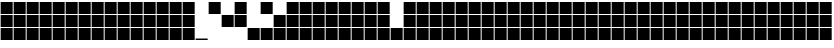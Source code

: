 SplineFontDB: 3.2
FontName: Vertical3ColorBits
FullName: Vertical3ColorBits
FamilyName: Vertical3ColorBits
Weight: Regular
Copyright: Copyright (c) 2025, https://github.com/EloiStree
UComments: "2025-7-31: Created with FontForge (http://fontforge.org)"
Version: 001.000
ItalicAngle: 0
UnderlinePosition: -102.4
UnderlineWidth: 51.2
Ascent: 819
Descent: 205
InvalidEm: 0
LayerCount: 2
Layer: 0 0 "Back" 1
Layer: 1 0 "Fore" 0
XUID: [1021 438 763870636 28930]
StyleMap: 0x0000
FSType: 0
OS2Version: 0
OS2_WeightWidthSlopeOnly: 0
OS2_UseTypoMetrics: 1
CreationTime: 1753976433
ModificationTime: 1753984359
OS2TypoAscent: 0
OS2TypoAOffset: 1
OS2TypoDescent: 0
OS2TypoDOffset: 1
OS2TypoLinegap: 92
OS2WinAscent: 0
OS2WinAOffset: 1
OS2WinDescent: 0
OS2WinDOffset: 1
HheadAscent: 0
HheadAOffset: 1
HheadDescent: 0
HheadDOffset: 1
OS2Vendor: 'PfEd'
MarkAttachClasses: 1
DEI: 91125
Encoding: ISO8859-1
UnicodeInterp: none
NameList: AGL For New Fonts
DisplaySize: -48
AntiAlias: 1
FitToEm: 0
WinInfo: 0 27 14
BeginPrivate: 0
EndPrivate
BeginChars: 256 128

StartChar: zero
Encoding: 48 48 0
Width: 342
Flags: HW
LayerCount: 2
Fore
SplineSet
325 -187 m 1
 17 -187 l 1
 15 -149 l 1
 323 -149 l 1
 325 -174 l 0
 325 -187 l 1
EndSplineSet
EndChar

StartChar: one
Encoding: 49 49 1
Width: 342
Flags: HW
LayerCount: 2
Fore
SplineSet
325 495 m 5
 17 495 l 5
 17 716 l 4
 17 802 l 5
 325 802 l 5
 325 495 l 5
EndSplineSet
Validated: 1
EndChar

StartChar: two
Encoding: 50 50 2
Width: 342
Flags: HW
LayerCount: 2
Fore
SplineSet
325 154 m 1
 17 154 l 1
 17 461 l 1
 325 461 l 1
 325 154 l 1
EndSplineSet
Validated: 1
EndChar

StartChar: three
Encoding: 51 51 3
Width: 342
Flags: HW
LayerCount: 2
Fore
SplineSet
325 495 m 1
 17 495 l 1
 17 716 l 0
 17 802 l 1
 325 802 l 1
 325 495 l 1
325 154 m 1
 17 154 l 1
 17 461 l 1
 325 461 l 1
 325 154 l 1
EndSplineSet
Validated: 1
EndChar

StartChar: four
Encoding: 52 52 4
Width: 342
Flags: HW
LayerCount: 2
Fore
SplineSet
325 -187 m 5
 17 -187 l 5
 17 120 l 5
 325 120 l 5
 325 3 l 4
 325 -187 l 5
EndSplineSet
Validated: 1
EndChar

StartChar: five
Encoding: 53 53 5
Width: 342
Flags: HW
LayerCount: 2
Fore
SplineSet
325 -187 m 5
 17 -187 l 5
 17 120 l 5
 325 120 l 5
 325 3 l 4
 325 -187 l 5
325 495 m 1
 17 495 l 1
 17 716 l 0
 17 802 l 1
 325 802 l 1
 325 495 l 1
EndSplineSet
Validated: 1
EndChar

StartChar: six
Encoding: 54 54 6
Width: 342
Flags: HW
LayerCount: 2
Fore
SplineSet
325 -187 m 5
 17 -187 l 5
 17 120 l 5
 325 120 l 5
 325 3 l 4
 325 -187 l 5
325 154 m 1
 17 154 l 1
 17 461 l 1
 325 461 l 1
 325 154 l 1
EndSplineSet
Validated: 1
EndChar

StartChar: seven
Encoding: 55 55 7
Width: 342
Flags: HW
LayerCount: 2
Fore
SplineSet
325 -187 m 5
 17 -187 l 5
 17 120 l 5
 325 120 l 5
 325 3 l 4
 325 -187 l 5
325 495 m 1
 17 495 l 1
 17 716 l 0
 17 802 l 1
 325 802 l 1
 325 495 l 1
325 154 m 1
 17 154 l 1
 17 461 l 1
 325 461 l 1
 325 154 l 1
EndSplineSet
Validated: 1
EndChar

StartChar: eight
Encoding: 56 56 8
Width: 342
Flags: HW
LayerCount: 2
Fore
SplineSet
325 495 m 1
 17 495 l 1
 17 716 l 4
 17 802 l 1
 325 802 l 1
 325 495 l 1
325 154 m 1
 17 154 l 1
 17 461 l 1
 325 461 l 1
 325 154 l 1
325 -187 m 1
 17 -187 l 1
 17 120 l 1
 325 120 l 1
 325 3 l 0
 325 -187 l 1
EndSplineSet
Validated: 1
EndChar

StartChar: nine
Encoding: 57 57 9
Width: 342
Flags: HW
LayerCount: 2
Fore
SplineSet
325 495 m 1
 17 495 l 1
 17 716 l 4
 17 802 l 1
 325 802 l 1
 325 495 l 1
325 154 m 1
 17 154 l 1
 17 461 l 1
 325 461 l 1
 325 154 l 1
325 -187 m 1
 17 -187 l 1
 17 120 l 1
 325 120 l 1
 325 3 l 0
 325 -187 l 1
EndSplineSet
Validated: 1
EndChar

StartChar: A
Encoding: 65 65 10
Width: 342
Flags: HW
LayerCount: 2
Fore
SplineSet
325 495 m 1
 17 495 l 1
 17 716 l 4
 17 802 l 1
 325 802 l 1
 325 495 l 1
325 154 m 1
 17 154 l 1
 17 461 l 1
 325 461 l 1
 325 154 l 1
325 -187 m 1
 17 -187 l 1
 17 120 l 1
 325 120 l 1
 325 3 l 0
 325 -187 l 1
EndSplineSet
Validated: 1
EndChar

StartChar: B
Encoding: 66 66 11
Width: 342
Flags: HW
LayerCount: 2
Fore
SplineSet
325 495 m 1
 17 495 l 1
 17 716 l 4
 17 802 l 1
 325 802 l 1
 325 495 l 1
325 154 m 1
 17 154 l 1
 17 461 l 1
 325 461 l 1
 325 154 l 1
325 -187 m 1
 17 -187 l 1
 17 120 l 1
 325 120 l 1
 325 3 l 0
 325 -187 l 1
EndSplineSet
Validated: 1
EndChar

StartChar: C
Encoding: 67 67 12
Width: 342
Flags: HW
LayerCount: 2
Fore
SplineSet
325 495 m 1
 17 495 l 1
 17 716 l 4
 17 802 l 1
 325 802 l 1
 325 495 l 1
325 154 m 1
 17 154 l 1
 17 461 l 1
 325 461 l 1
 325 154 l 1
325 -187 m 1
 17 -187 l 1
 17 120 l 1
 325 120 l 1
 325 3 l 0
 325 -187 l 1
EndSplineSet
Validated: 1
EndChar

StartChar: D
Encoding: 68 68 13
Width: 342
Flags: HW
LayerCount: 2
Fore
SplineSet
325 495 m 1
 17 495 l 1
 17 716 l 4
 17 802 l 1
 325 802 l 1
 325 495 l 1
325 154 m 1
 17 154 l 1
 17 461 l 1
 325 461 l 1
 325 154 l 1
325 -187 m 1
 17 -187 l 1
 17 120 l 1
 325 120 l 1
 325 3 l 0
 325 -187 l 1
EndSplineSet
Validated: 1
EndChar

StartChar: E
Encoding: 69 69 14
Width: 342
Flags: HW
LayerCount: 2
Fore
SplineSet
325 495 m 1
 17 495 l 1
 17 716 l 4
 17 802 l 1
 325 802 l 1
 325 495 l 1
325 154 m 1
 17 154 l 1
 17 461 l 1
 325 461 l 1
 325 154 l 1
325 -187 m 1
 17 -187 l 1
 17 120 l 1
 325 120 l 1
 325 3 l 0
 325 -187 l 1
EndSplineSet
Validated: 1
EndChar

StartChar: F
Encoding: 70 70 15
Width: 342
Flags: HW
LayerCount: 2
Fore
SplineSet
325 495 m 1
 17 495 l 1
 17 716 l 4
 17 802 l 1
 325 802 l 1
 325 495 l 1
325 154 m 1
 17 154 l 1
 17 461 l 1
 325 461 l 1
 325 154 l 1
325 -187 m 1
 17 -187 l 1
 17 120 l 1
 325 120 l 1
 325 3 l 0
 325 -187 l 1
EndSplineSet
Validated: 1
EndChar

StartChar: G
Encoding: 71 71 16
Width: 342
Flags: HW
LayerCount: 2
Fore
SplineSet
325 495 m 1
 17 495 l 1
 17 716 l 4
 17 802 l 1
 325 802 l 1
 325 495 l 1
325 154 m 1
 17 154 l 1
 17 461 l 1
 325 461 l 1
 325 154 l 1
325 -187 m 1
 17 -187 l 1
 17 120 l 1
 325 120 l 1
 325 3 l 0
 325 -187 l 1
EndSplineSet
Validated: 1
EndChar

StartChar: H
Encoding: 72 72 17
Width: 342
Flags: HW
LayerCount: 2
Fore
SplineSet
325 495 m 1
 17 495 l 1
 17 716 l 4
 17 802 l 1
 325 802 l 1
 325 495 l 1
325 154 m 1
 17 154 l 1
 17 461 l 1
 325 461 l 1
 325 154 l 1
325 -187 m 1
 17 -187 l 1
 17 120 l 1
 325 120 l 1
 325 3 l 0
 325 -187 l 1
EndSplineSet
Validated: 1
EndChar

StartChar: question
Encoding: 63 63 18
Width: 342
Flags: HW
LayerCount: 2
Fore
SplineSet
325 -187 m 1
 17 -187 l 1
 17 120 l 1
 325 120 l 1
 325 3 l 0
 325 -187 l 1
EndSplineSet
Validated: 1
EndChar

StartChar: I
Encoding: 73 73 19
Width: 342
Flags: HW
LayerCount: 2
Fore
SplineSet
325 495 m 1
 17 495 l 1
 17 716 l 4
 17 802 l 1
 325 802 l 1
 325 495 l 1
325 154 m 1
 17 154 l 1
 17 461 l 1
 325 461 l 1
 325 154 l 1
325 -187 m 1
 17 -187 l 1
 17 120 l 1
 325 120 l 1
 325 3 l 0
 325 -187 l 1
EndSplineSet
Validated: 1
EndChar

StartChar: J
Encoding: 74 74 20
Width: 342
Flags: HW
LayerCount: 2
Fore
SplineSet
325 495 m 1
 17 495 l 1
 17 716 l 4
 17 802 l 1
 325 802 l 1
 325 495 l 1
325 154 m 1
 17 154 l 1
 17 461 l 1
 325 461 l 1
 325 154 l 1
325 -187 m 1
 17 -187 l 1
 17 120 l 1
 325 120 l 1
 325 3 l 0
 325 -187 l 1
EndSplineSet
Validated: 1
EndChar

StartChar: K
Encoding: 75 75 21
Width: 342
Flags: HW
LayerCount: 2
Fore
SplineSet
325 495 m 1
 17 495 l 1
 17 716 l 4
 17 802 l 1
 325 802 l 1
 325 495 l 1
325 154 m 1
 17 154 l 1
 17 461 l 1
 325 461 l 1
 325 154 l 1
325 -187 m 1
 17 -187 l 1
 17 120 l 1
 325 120 l 1
 325 3 l 0
 325 -187 l 1
EndSplineSet
Validated: 1
EndChar

StartChar: L
Encoding: 76 76 22
Width: 342
Flags: HW
LayerCount: 2
Fore
SplineSet
325 495 m 1
 17 495 l 1
 17 716 l 4
 17 802 l 1
 325 802 l 1
 325 495 l 1
325 154 m 1
 17 154 l 1
 17 461 l 1
 325 461 l 1
 325 154 l 1
325 -187 m 1
 17 -187 l 1
 17 120 l 1
 325 120 l 1
 325 3 l 0
 325 -187 l 1
EndSplineSet
Validated: 1
EndChar

StartChar: M
Encoding: 77 77 23
Width: 342
Flags: HW
LayerCount: 2
Fore
SplineSet
325 495 m 1
 17 495 l 1
 17 716 l 4
 17 802 l 1
 325 802 l 1
 325 495 l 1
325 154 m 1
 17 154 l 1
 17 461 l 1
 325 461 l 1
 325 154 l 1
325 -187 m 1
 17 -187 l 1
 17 120 l 1
 325 120 l 1
 325 3 l 0
 325 -187 l 1
EndSplineSet
Validated: 1
EndChar

StartChar: N
Encoding: 78 78 24
Width: 342
Flags: HW
LayerCount: 2
Fore
SplineSet
325 495 m 5
 17 495 l 5
 17 716 l 4
 17 802 l 5
 325 802 l 5
 325 495 l 5
325 154 m 5
 17 154 l 5
 17 461 l 5
 325 461 l 5
 325 154 l 5
325 -187 m 5
 17 -187 l 5
 17 120 l 5
 325 120 l 5
 325 3 l 4
 325 -187 l 5
EndSplineSet
Validated: 1
EndChar

StartChar: O
Encoding: 79 79 25
Width: 342
Flags: HW
LayerCount: 2
Fore
SplineSet
325 495 m 1
 17 495 l 1
 17 716 l 4
 17 802 l 1
 325 802 l 1
 325 495 l 1
325 154 m 1
 17 154 l 1
 17 461 l 1
 325 461 l 1
 325 154 l 1
325 -187 m 1
 17 -187 l 1
 17 120 l 1
 325 120 l 1
 325 3 l 0
 325 -187 l 1
EndSplineSet
Validated: 1
EndChar

StartChar: P
Encoding: 80 80 26
Width: 342
Flags: HW
LayerCount: 2
Fore
SplineSet
325 495 m 1
 17 495 l 1
 17 716 l 4
 17 802 l 1
 325 802 l 1
 325 495 l 1
325 154 m 1
 17 154 l 1
 17 461 l 1
 325 461 l 1
 325 154 l 1
325 -187 m 1
 17 -187 l 1
 17 120 l 1
 325 120 l 1
 325 3 l 0
 325 -187 l 1
EndSplineSet
Validated: 1
EndChar

StartChar: Q
Encoding: 81 81 27
Width: 342
Flags: HW
LayerCount: 2
Fore
SplineSet
325 495 m 1
 17 495 l 1
 17 716 l 4
 17 802 l 1
 325 802 l 1
 325 495 l 1
325 154 m 1
 17 154 l 1
 17 461 l 1
 325 461 l 1
 325 154 l 1
325 -187 m 1
 17 -187 l 1
 17 120 l 1
 325 120 l 1
 325 3 l 0
 325 -187 l 1
EndSplineSet
Validated: 1
EndChar

StartChar: R
Encoding: 82 82 28
Width: 342
Flags: HW
LayerCount: 2
Fore
SplineSet
325 495 m 1
 17 495 l 1
 17 716 l 4
 17 802 l 1
 325 802 l 1
 325 495 l 1
325 154 m 1
 17 154 l 1
 17 461 l 1
 325 461 l 1
 325 154 l 1
325 -187 m 1
 17 -187 l 1
 17 120 l 1
 325 120 l 1
 325 3 l 0
 325 -187 l 1
EndSplineSet
Validated: 1
EndChar

StartChar: S
Encoding: 83 83 29
Width: 342
Flags: HW
LayerCount: 2
Fore
SplineSet
325 495 m 1
 17 495 l 1
 17 716 l 4
 17 802 l 1
 325 802 l 1
 325 495 l 1
325 154 m 1
 17 154 l 1
 17 461 l 1
 325 461 l 1
 325 154 l 1
325 -187 m 1
 17 -187 l 1
 17 120 l 1
 325 120 l 1
 325 3 l 0
 325 -187 l 1
EndSplineSet
Validated: 1
EndChar

StartChar: T
Encoding: 84 84 30
Width: 342
Flags: HW
LayerCount: 2
Fore
SplineSet
325 495 m 1
 17 495 l 1
 17 716 l 4
 17 802 l 1
 325 802 l 1
 325 495 l 1
325 154 m 1
 17 154 l 1
 17 461 l 1
 325 461 l 1
 325 154 l 1
325 -187 m 1
 17 -187 l 1
 17 120 l 1
 325 120 l 1
 325 3 l 0
 325 -187 l 1
EndSplineSet
Validated: 1
EndChar

StartChar: U
Encoding: 85 85 31
Width: 342
Flags: HW
LayerCount: 2
Fore
SplineSet
325 495 m 1
 17 495 l 1
 17 716 l 4
 17 802 l 1
 325 802 l 1
 325 495 l 1
325 154 m 1
 17 154 l 1
 17 461 l 1
 325 461 l 1
 325 154 l 1
325 -187 m 1
 17 -187 l 1
 17 120 l 1
 325 120 l 1
 325 3 l 0
 325 -187 l 1
EndSplineSet
Validated: 1
EndChar

StartChar: V
Encoding: 86 86 32
Width: 342
Flags: HW
LayerCount: 2
Fore
SplineSet
325 495 m 1
 17 495 l 1
 17 716 l 4
 17 802 l 1
 325 802 l 1
 325 495 l 1
325 154 m 1
 17 154 l 1
 17 461 l 1
 325 461 l 1
 325 154 l 1
325 -187 m 1
 17 -187 l 1
 17 120 l 1
 325 120 l 1
 325 3 l 0
 325 -187 l 1
EndSplineSet
Validated: 1
EndChar

StartChar: W
Encoding: 87 87 33
Width: 342
Flags: HW
LayerCount: 2
Fore
SplineSet
325 495 m 1
 17 495 l 1
 17 716 l 4
 17 802 l 1
 325 802 l 1
 325 495 l 1
325 154 m 1
 17 154 l 1
 17 461 l 1
 325 461 l 1
 325 154 l 1
325 -187 m 1
 17 -187 l 1
 17 120 l 1
 325 120 l 1
 325 3 l 0
 325 -187 l 1
EndSplineSet
Validated: 1
EndChar

StartChar: X
Encoding: 88 88 34
Width: 342
Flags: HW
LayerCount: 2
Fore
SplineSet
325 495 m 1
 17 495 l 1
 17 716 l 4
 17 802 l 1
 325 802 l 1
 325 495 l 1
325 154 m 1
 17 154 l 1
 17 461 l 1
 325 461 l 1
 325 154 l 1
325 -187 m 1
 17 -187 l 1
 17 120 l 1
 325 120 l 1
 325 3 l 0
 325 -187 l 1
EndSplineSet
Validated: 1
EndChar

StartChar: Y
Encoding: 89 89 35
Width: 342
Flags: HW
LayerCount: 2
Fore
SplineSet
325 495 m 1
 17 495 l 1
 17 716 l 4
 17 802 l 1
 325 802 l 1
 325 495 l 1
325 154 m 1
 17 154 l 1
 17 461 l 1
 325 461 l 1
 325 154 l 1
325 -187 m 1
 17 -187 l 1
 17 120 l 1
 325 120 l 1
 325 3 l 0
 325 -187 l 1
EndSplineSet
Validated: 1
EndChar

StartChar: Z
Encoding: 90 90 36
Width: 342
Flags: HW
LayerCount: 2
Fore
SplineSet
325 495 m 1
 17 495 l 1
 17 716 l 4
 17 802 l 1
 325 802 l 1
 325 495 l 1
325 154 m 1
 17 154 l 1
 17 461 l 1
 325 461 l 1
 325 154 l 1
325 -187 m 1
 17 -187 l 1
 17 120 l 1
 325 120 l 1
 325 3 l 0
 325 -187 l 1
EndSplineSet
Validated: 1
EndChar

StartChar: a
Encoding: 97 97 37
Width: 342
Flags: HW
LayerCount: 2
Fore
SplineSet
325 495 m 1
 17 495 l 1
 17 716 l 4
 17 802 l 1
 325 802 l 1
 325 495 l 1
325 154 m 1
 17 154 l 1
 17 461 l 1
 325 461 l 1
 325 154 l 1
325 -187 m 1
 17 -187 l 1
 17 120 l 1
 325 120 l 1
 325 3 l 0
 325 -187 l 1
EndSplineSet
Validated: 1
EndChar

StartChar: b
Encoding: 98 98 38
Width: 342
Flags: HW
LayerCount: 2
Fore
SplineSet
325 495 m 1
 17 495 l 1
 17 716 l 4
 17 802 l 1
 325 802 l 1
 325 495 l 1
325 154 m 1
 17 154 l 1
 17 461 l 1
 325 461 l 1
 325 154 l 1
325 -187 m 1
 17 -187 l 1
 17 120 l 1
 325 120 l 1
 325 3 l 0
 325 -187 l 1
EndSplineSet
Validated: 1
EndChar

StartChar: c
Encoding: 99 99 39
Width: 342
Flags: HW
LayerCount: 2
Fore
SplineSet
325 495 m 1
 17 495 l 1
 17 716 l 4
 17 802 l 1
 325 802 l 1
 325 495 l 1
325 154 m 1
 17 154 l 1
 17 461 l 1
 325 461 l 1
 325 154 l 1
325 -187 m 1
 17 -187 l 1
 17 120 l 1
 325 120 l 1
 325 3 l 0
 325 -187 l 1
EndSplineSet
Validated: 1
EndChar

StartChar: d
Encoding: 100 100 40
Width: 342
Flags: HW
LayerCount: 2
Fore
SplineSet
325 495 m 1
 17 495 l 1
 17 716 l 4
 17 802 l 1
 325 802 l 1
 325 495 l 1
325 154 m 1
 17 154 l 1
 17 461 l 1
 325 461 l 1
 325 154 l 1
325 -187 m 1
 17 -187 l 1
 17 120 l 1
 325 120 l 1
 325 3 l 0
 325 -187 l 1
EndSplineSet
Validated: 1
EndChar

StartChar: e
Encoding: 101 101 41
Width: 342
Flags: HW
LayerCount: 2
Fore
SplineSet
325 495 m 1
 17 495 l 1
 17 716 l 4
 17 802 l 1
 325 802 l 1
 325 495 l 1
325 154 m 1
 17 154 l 1
 17 461 l 1
 325 461 l 1
 325 154 l 1
325 -187 m 1
 17 -187 l 1
 17 120 l 1
 325 120 l 1
 325 3 l 0
 325 -187 l 1
EndSplineSet
Validated: 1
EndChar

StartChar: f
Encoding: 102 102 42
Width: 342
Flags: HW
LayerCount: 2
Fore
SplineSet
325 495 m 1
 17 495 l 1
 17 716 l 4
 17 802 l 1
 325 802 l 1
 325 495 l 1
325 154 m 1
 17 154 l 1
 17 461 l 1
 325 461 l 1
 325 154 l 1
325 -187 m 1
 17 -187 l 1
 17 120 l 1
 325 120 l 1
 325 3 l 0
 325 -187 l 1
EndSplineSet
Validated: 1
EndChar

StartChar: g
Encoding: 103 103 43
Width: 342
Flags: HW
LayerCount: 2
Fore
SplineSet
325 495 m 1
 17 495 l 1
 17 716 l 4
 17 802 l 1
 325 802 l 1
 325 495 l 1
325 154 m 1
 17 154 l 1
 17 461 l 1
 325 461 l 1
 325 154 l 1
325 -187 m 1
 17 -187 l 1
 17 120 l 1
 325 120 l 1
 325 3 l 0
 325 -187 l 1
EndSplineSet
Validated: 1
EndChar

StartChar: h
Encoding: 104 104 44
Width: 342
Flags: HW
LayerCount: 2
Fore
SplineSet
325 495 m 1
 17 495 l 1
 17 716 l 4
 17 802 l 1
 325 802 l 1
 325 495 l 1
325 154 m 1
 17 154 l 1
 17 461 l 1
 325 461 l 1
 325 154 l 1
325 -187 m 1
 17 -187 l 1
 17 120 l 1
 325 120 l 1
 325 3 l 0
 325 -187 l 1
EndSplineSet
Validated: 1
EndChar

StartChar: i
Encoding: 105 105 45
Width: 342
Flags: HW
LayerCount: 2
Fore
SplineSet
325 495 m 1
 17 495 l 1
 17 716 l 4
 17 802 l 1
 325 802 l 1
 325 495 l 1
325 154 m 1
 17 154 l 1
 17 461 l 1
 325 461 l 1
 325 154 l 1
325 -187 m 1
 17 -187 l 1
 17 120 l 1
 325 120 l 1
 325 3 l 0
 325 -187 l 1
EndSplineSet
Validated: 1
EndChar

StartChar: j
Encoding: 106 106 46
Width: 342
Flags: HW
LayerCount: 2
Fore
SplineSet
325 495 m 1
 17 495 l 1
 17 716 l 4
 17 802 l 1
 325 802 l 1
 325 495 l 1
325 154 m 1
 17 154 l 1
 17 461 l 1
 325 461 l 1
 325 154 l 1
325 -187 m 1
 17 -187 l 1
 17 120 l 1
 325 120 l 1
 325 3 l 0
 325 -187 l 1
EndSplineSet
Validated: 1
EndChar

StartChar: k
Encoding: 107 107 47
Width: 342
Flags: HW
LayerCount: 2
Fore
SplineSet
325 495 m 1
 17 495 l 1
 17 716 l 4
 17 802 l 1
 325 802 l 1
 325 495 l 1
325 154 m 1
 17 154 l 1
 17 461 l 1
 325 461 l 1
 325 154 l 1
325 -187 m 1
 17 -187 l 1
 17 120 l 1
 325 120 l 1
 325 3 l 0
 325 -187 l 1
EndSplineSet
Validated: 1
EndChar

StartChar: l
Encoding: 108 108 48
Width: 342
Flags: HW
LayerCount: 2
Fore
SplineSet
325 495 m 1
 17 495 l 1
 17 716 l 4
 17 802 l 1
 325 802 l 1
 325 495 l 1
325 154 m 1
 17 154 l 1
 17 461 l 1
 325 461 l 1
 325 154 l 1
325 -187 m 1
 17 -187 l 1
 17 120 l 1
 325 120 l 1
 325 3 l 0
 325 -187 l 1
EndSplineSet
Validated: 1
EndChar

StartChar: m
Encoding: 109 109 49
Width: 342
Flags: HW
LayerCount: 2
Fore
SplineSet
325 495 m 1
 17 495 l 1
 17 716 l 4
 17 802 l 1
 325 802 l 1
 325 495 l 1
325 154 m 1
 17 154 l 1
 17 461 l 1
 325 461 l 1
 325 154 l 1
325 -187 m 1
 17 -187 l 1
 17 120 l 1
 325 120 l 1
 325 3 l 0
 325 -187 l 1
EndSplineSet
Validated: 1
EndChar

StartChar: n
Encoding: 110 110 50
Width: 342
Flags: HW
LayerCount: 2
Fore
SplineSet
325 495 m 1
 17 495 l 1
 17 716 l 4
 17 802 l 1
 325 802 l 1
 325 495 l 1
325 154 m 1
 17 154 l 1
 17 461 l 1
 325 461 l 1
 325 154 l 1
325 -187 m 1
 17 -187 l 1
 17 120 l 1
 325 120 l 1
 325 3 l 0
 325 -187 l 1
EndSplineSet
Validated: 1
EndChar

StartChar: o
Encoding: 111 111 51
Width: 342
Flags: HW
LayerCount: 2
Fore
SplineSet
325 495 m 1
 17 495 l 1
 17 716 l 4
 17 802 l 1
 325 802 l 1
 325 495 l 1
325 154 m 1
 17 154 l 1
 17 461 l 1
 325 461 l 1
 325 154 l 1
325 -187 m 1
 17 -187 l 1
 17 120 l 1
 325 120 l 1
 325 3 l 0
 325 -187 l 1
EndSplineSet
Validated: 1
EndChar

StartChar: p
Encoding: 112 112 52
Width: 342
Flags: HW
LayerCount: 2
Fore
SplineSet
325 495 m 1
 17 495 l 1
 17 716 l 4
 17 802 l 1
 325 802 l 1
 325 495 l 1
325 154 m 1
 17 154 l 1
 17 461 l 1
 325 461 l 1
 325 154 l 1
325 -187 m 1
 17 -187 l 1
 17 120 l 1
 325 120 l 1
 325 3 l 0
 325 -187 l 1
EndSplineSet
Validated: 1
EndChar

StartChar: q
Encoding: 113 113 53
Width: 342
Flags: HW
LayerCount: 2
Fore
SplineSet
325 495 m 1
 17 495 l 1
 17 716 l 4
 17 802 l 1
 325 802 l 1
 325 495 l 1
325 154 m 1
 17 154 l 1
 17 461 l 1
 325 461 l 1
 325 154 l 1
325 -187 m 1
 17 -187 l 1
 17 120 l 1
 325 120 l 1
 325 3 l 0
 325 -187 l 1
EndSplineSet
Validated: 1
EndChar

StartChar: r
Encoding: 114 114 54
Width: 342
Flags: HW
LayerCount: 2
Fore
SplineSet
325 495 m 1
 17 495 l 1
 17 716 l 4
 17 802 l 1
 325 802 l 1
 325 495 l 1
325 154 m 1
 17 154 l 1
 17 461 l 1
 325 461 l 1
 325 154 l 1
325 -187 m 1
 17 -187 l 1
 17 120 l 1
 325 120 l 1
 325 3 l 0
 325 -187 l 1
EndSplineSet
Validated: 1
EndChar

StartChar: s
Encoding: 115 115 55
Width: 342
Flags: HW
LayerCount: 2
Fore
SplineSet
325 495 m 1
 17 495 l 1
 17 716 l 4
 17 802 l 1
 325 802 l 1
 325 495 l 1
325 154 m 1
 17 154 l 1
 17 461 l 1
 325 461 l 1
 325 154 l 1
325 -187 m 1
 17 -187 l 1
 17 120 l 1
 325 120 l 1
 325 3 l 0
 325 -187 l 1
EndSplineSet
Validated: 1
EndChar

StartChar: t
Encoding: 116 116 56
Width: 342
Flags: HW
LayerCount: 2
Fore
SplineSet
325 495 m 1
 17 495 l 1
 17 716 l 4
 17 802 l 1
 325 802 l 1
 325 495 l 1
325 154 m 1
 17 154 l 1
 17 461 l 1
 325 461 l 1
 325 154 l 1
325 -187 m 1
 17 -187 l 1
 17 120 l 1
 325 120 l 1
 325 3 l 0
 325 -187 l 1
EndSplineSet
Validated: 1
EndChar

StartChar: u
Encoding: 117 117 57
Width: 342
Flags: HW
LayerCount: 2
Fore
SplineSet
325 495 m 1
 17 495 l 1
 17 716 l 4
 17 802 l 1
 325 802 l 1
 325 495 l 1
325 154 m 1
 17 154 l 1
 17 461 l 1
 325 461 l 1
 325 154 l 1
325 -187 m 1
 17 -187 l 1
 17 120 l 1
 325 120 l 1
 325 3 l 0
 325 -187 l 1
EndSplineSet
Validated: 1
EndChar

StartChar: v
Encoding: 118 118 58
Width: 342
Flags: HW
LayerCount: 2
Fore
SplineSet
325 495 m 1
 17 495 l 1
 17 716 l 4
 17 802 l 1
 325 802 l 1
 325 495 l 1
325 154 m 1
 17 154 l 1
 17 461 l 1
 325 461 l 1
 325 154 l 1
325 -187 m 1
 17 -187 l 1
 17 120 l 1
 325 120 l 1
 325 3 l 0
 325 -187 l 1
EndSplineSet
Validated: 1
EndChar

StartChar: w
Encoding: 119 119 59
Width: 342
Flags: HW
LayerCount: 2
Fore
SplineSet
325 495 m 1
 17 495 l 1
 17 716 l 4
 17 802 l 1
 325 802 l 1
 325 495 l 1
325 154 m 1
 17 154 l 1
 17 461 l 1
 325 461 l 1
 325 154 l 1
325 -187 m 1
 17 -187 l 1
 17 120 l 1
 325 120 l 1
 325 3 l 0
 325 -187 l 1
EndSplineSet
Validated: 1
EndChar

StartChar: x
Encoding: 120 120 60
Width: 342
Flags: HW
LayerCount: 2
Fore
SplineSet
325 495 m 1
 17 495 l 1
 17 716 l 4
 17 802 l 1
 325 802 l 1
 325 495 l 1
325 154 m 1
 17 154 l 1
 17 461 l 1
 325 461 l 1
 325 154 l 1
325 -187 m 1
 17 -187 l 1
 17 120 l 1
 325 120 l 1
 325 3 l 0
 325 -187 l 1
EndSplineSet
Validated: 1
EndChar

StartChar: y
Encoding: 121 121 61
Width: 342
Flags: HW
LayerCount: 2
Fore
SplineSet
325 495 m 1
 17 495 l 1
 17 716 l 4
 17 802 l 1
 325 802 l 1
 325 495 l 1
325 154 m 1
 17 154 l 1
 17 461 l 1
 325 461 l 1
 325 154 l 1
325 -187 m 1
 17 -187 l 1
 17 120 l 1
 325 120 l 1
 325 3 l 0
 325 -187 l 1
EndSplineSet
Validated: 1
EndChar

StartChar: z
Encoding: 122 122 62
Width: 342
Flags: HW
LayerCount: 2
Fore
SplineSet
325 495 m 1
 17 495 l 1
 17 716 l 4
 17 802 l 1
 325 802 l 1
 325 495 l 1
325 154 m 1
 17 154 l 1
 17 461 l 1
 325 461 l 1
 325 154 l 1
325 -187 m 1
 17 -187 l 1
 17 120 l 1
 325 120 l 1
 325 3 l 0
 325 -187 l 1
EndSplineSet
Validated: 1
EndChar

StartChar: uni0000
Encoding: 0 0 63
Width: 342
Flags: HW
LayerCount: 2
Fore
SplineSet
325 495 m 1
 17 495 l 1
 17 716 l 0
 17 802 l 1
 325 802 l 1
 325 495 l 1
325 154 m 1
 17 154 l 1
 17 461 l 1
 325 461 l 1
 325 154 l 1
325 -187 m 1
 17 -187 l 1
 17 120 l 1
 325 120 l 1
 325 3 l 0
 325 -187 l 1
EndSplineSet
Validated: 1
EndChar

StartChar: uni0001
Encoding: 1 1 64
Width: 342
Flags: HW
LayerCount: 2
Fore
SplineSet
325 495 m 1
 17 495 l 1
 17 716 l 4
 17 802 l 1
 325 802 l 1
 325 495 l 1
325 154 m 1
 17 154 l 1
 17 461 l 1
 325 461 l 1
 325 154 l 1
325 -187 m 1
 17 -187 l 1
 17 120 l 1
 325 120 l 1
 325 3 l 0
 325 -187 l 1
EndSplineSet
Validated: 1
EndChar

StartChar: uni0002
Encoding: 2 2 65
Width: 342
Flags: HW
LayerCount: 2
Fore
SplineSet
325 495 m 1
 17 495 l 1
 17 716 l 4
 17 802 l 1
 325 802 l 1
 325 495 l 1
325 154 m 1
 17 154 l 1
 17 461 l 1
 325 461 l 1
 325 154 l 1
325 -187 m 1
 17 -187 l 1
 17 120 l 1
 325 120 l 1
 325 3 l 0
 325 -187 l 1
EndSplineSet
Validated: 1
EndChar

StartChar: uni0003
Encoding: 3 3 66
Width: 342
Flags: HW
LayerCount: 2
Fore
SplineSet
325 495 m 1
 17 495 l 1
 17 716 l 4
 17 802 l 1
 325 802 l 1
 325 495 l 1
325 154 m 1
 17 154 l 1
 17 461 l 1
 325 461 l 1
 325 154 l 1
325 -187 m 1
 17 -187 l 1
 17 120 l 1
 325 120 l 1
 325 3 l 0
 325 -187 l 1
EndSplineSet
Validated: 1
EndChar

StartChar: uni0004
Encoding: 4 4 67
Width: 342
Flags: HW
LayerCount: 2
Fore
SplineSet
325 495 m 1
 17 495 l 1
 17 716 l 4
 17 802 l 1
 325 802 l 1
 325 495 l 1
325 154 m 1
 17 154 l 1
 17 461 l 1
 325 461 l 1
 325 154 l 1
325 -187 m 1
 17 -187 l 1
 17 120 l 1
 325 120 l 1
 325 3 l 0
 325 -187 l 1
EndSplineSet
Validated: 1
EndChar

StartChar: uni0005
Encoding: 5 5 68
Width: 342
Flags: HW
LayerCount: 2
Fore
SplineSet
325 495 m 1
 17 495 l 1
 17 716 l 4
 17 802 l 1
 325 802 l 1
 325 495 l 1
325 154 m 1
 17 154 l 1
 17 461 l 1
 325 461 l 1
 325 154 l 1
325 -187 m 1
 17 -187 l 1
 17 120 l 1
 325 120 l 1
 325 3 l 0
 325 -187 l 1
EndSplineSet
Validated: 1
EndChar

StartChar: uni0006
Encoding: 6 6 69
Width: 342
Flags: HW
LayerCount: 2
Fore
SplineSet
325 495 m 1
 17 495 l 1
 17 716 l 4
 17 802 l 1
 325 802 l 1
 325 495 l 1
325 154 m 1
 17 154 l 1
 17 461 l 1
 325 461 l 1
 325 154 l 1
325 -187 m 1
 17 -187 l 1
 17 120 l 1
 325 120 l 1
 325 3 l 0
 325 -187 l 1
EndSplineSet
Validated: 1
EndChar

StartChar: uni0007
Encoding: 7 7 70
Width: 342
Flags: HW
LayerCount: 2
Fore
SplineSet
325 495 m 1
 17 495 l 1
 17 716 l 4
 17 802 l 1
 325 802 l 1
 325 495 l 1
325 154 m 1
 17 154 l 1
 17 461 l 1
 325 461 l 1
 325 154 l 1
325 -187 m 1
 17 -187 l 1
 17 120 l 1
 325 120 l 1
 325 3 l 0
 325 -187 l 1
EndSplineSet
Validated: 1
EndChar

StartChar: uni0008
Encoding: 8 8 71
Width: 342
Flags: HW
LayerCount: 2
Fore
SplineSet
325 495 m 1
 17 495 l 1
 17 716 l 4
 17 802 l 1
 325 802 l 1
 325 495 l 1
325 154 m 1
 17 154 l 1
 17 461 l 1
 325 461 l 1
 325 154 l 1
325 -187 m 1
 17 -187 l 1
 17 120 l 1
 325 120 l 1
 325 3 l 0
 325 -187 l 1
EndSplineSet
Validated: 1
EndChar

StartChar: uni0009
Encoding: 9 9 72
Width: 342
Flags: HW
LayerCount: 2
Fore
SplineSet
325 495 m 1
 17 495 l 1
 17 716 l 4
 17 802 l 1
 325 802 l 1
 325 495 l 1
325 154 m 1
 17 154 l 1
 17 461 l 1
 325 461 l 1
 325 154 l 1
325 -187 m 1
 17 -187 l 1
 17 120 l 1
 325 120 l 1
 325 3 l 0
 325 -187 l 1
EndSplineSet
Validated: 1
EndChar

StartChar: uni000A
Encoding: 10 10 73
Width: 342
Flags: HW
LayerCount: 2
Fore
SplineSet
325 495 m 1
 17 495 l 1
 17 716 l 4
 17 802 l 1
 325 802 l 1
 325 495 l 1
325 154 m 1
 17 154 l 1
 17 461 l 1
 325 461 l 1
 325 154 l 1
325 -187 m 1
 17 -187 l 1
 17 120 l 1
 325 120 l 1
 325 3 l 0
 325 -187 l 1
EndSplineSet
Validated: 1
EndChar

StartChar: uni000B
Encoding: 11 11 74
Width: 342
Flags: HW
LayerCount: 2
Fore
SplineSet
325 495 m 1
 17 495 l 1
 17 716 l 4
 17 802 l 1
 325 802 l 1
 325 495 l 1
325 154 m 1
 17 154 l 1
 17 461 l 1
 325 461 l 1
 325 154 l 1
325 -187 m 1
 17 -187 l 1
 17 120 l 1
 325 120 l 1
 325 3 l 0
 325 -187 l 1
EndSplineSet
Validated: 1
EndChar

StartChar: uni000C
Encoding: 12 12 75
Width: 342
Flags: HW
LayerCount: 2
Fore
SplineSet
325 495 m 1
 17 495 l 1
 17 716 l 4
 17 802 l 1
 325 802 l 1
 325 495 l 1
325 154 m 1
 17 154 l 1
 17 461 l 1
 325 461 l 1
 325 154 l 1
325 -187 m 1
 17 -187 l 1
 17 120 l 1
 325 120 l 1
 325 3 l 0
 325 -187 l 1
EndSplineSet
Validated: 1
EndChar

StartChar: uni000D
Encoding: 13 13 76
Width: 342
Flags: HW
LayerCount: 2
Fore
SplineSet
325 495 m 1
 17 495 l 1
 17 716 l 4
 17 802 l 1
 325 802 l 1
 325 495 l 1
325 154 m 1
 17 154 l 1
 17 461 l 1
 325 461 l 1
 325 154 l 1
325 -187 m 1
 17 -187 l 1
 17 120 l 1
 325 120 l 1
 325 3 l 0
 325 -187 l 1
EndSplineSet
Validated: 1
EndChar

StartChar: uni000E
Encoding: 14 14 77
Width: 342
Flags: HW
LayerCount: 2
Fore
SplineSet
325 495 m 1
 17 495 l 1
 17 716 l 4
 17 802 l 1
 325 802 l 1
 325 495 l 1
325 154 m 1
 17 154 l 1
 17 461 l 1
 325 461 l 1
 325 154 l 1
325 -187 m 1
 17 -187 l 1
 17 120 l 1
 325 120 l 1
 325 3 l 0
 325 -187 l 1
EndSplineSet
Validated: 1
EndChar

StartChar: uni000F
Encoding: 15 15 78
Width: 342
Flags: HW
LayerCount: 2
Fore
SplineSet
325 495 m 1
 17 495 l 1
 17 716 l 4
 17 802 l 1
 325 802 l 1
 325 495 l 1
325 154 m 1
 17 154 l 1
 17 461 l 1
 325 461 l 1
 325 154 l 1
325 -187 m 1
 17 -187 l 1
 17 120 l 1
 325 120 l 1
 325 3 l 0
 325 -187 l 1
EndSplineSet
Validated: 1
EndChar

StartChar: uni0010
Encoding: 16 16 79
Width: 342
Flags: HW
LayerCount: 2
Fore
SplineSet
325 495 m 1
 17 495 l 1
 17 716 l 4
 17 802 l 1
 325 802 l 1
 325 495 l 1
325 154 m 1
 17 154 l 1
 17 461 l 1
 325 461 l 1
 325 154 l 1
325 -187 m 1
 17 -187 l 1
 17 120 l 1
 325 120 l 1
 325 3 l 0
 325 -187 l 1
EndSplineSet
Validated: 1
EndChar

StartChar: uni0011
Encoding: 17 17 80
Width: 342
Flags: HW
LayerCount: 2
Fore
SplineSet
325 495 m 1
 17 495 l 1
 17 716 l 4
 17 802 l 1
 325 802 l 1
 325 495 l 1
325 154 m 1
 17 154 l 1
 17 461 l 1
 325 461 l 1
 325 154 l 1
325 -187 m 1
 17 -187 l 1
 17 120 l 1
 325 120 l 1
 325 3 l 0
 325 -187 l 1
EndSplineSet
Validated: 1
EndChar

StartChar: uni0012
Encoding: 18 18 81
Width: 342
Flags: HW
LayerCount: 2
Fore
SplineSet
325 495 m 1
 17 495 l 1
 17 716 l 4
 17 802 l 1
 325 802 l 1
 325 495 l 1
325 154 m 1
 17 154 l 1
 17 461 l 1
 325 461 l 1
 325 154 l 1
325 -187 m 1
 17 -187 l 1
 17 120 l 1
 325 120 l 1
 325 3 l 0
 325 -187 l 1
EndSplineSet
Validated: 1
EndChar

StartChar: uni0013
Encoding: 19 19 82
Width: 342
Flags: HW
LayerCount: 2
Fore
SplineSet
325 495 m 1
 17 495 l 1
 17 716 l 4
 17 802 l 1
 325 802 l 1
 325 495 l 1
325 154 m 1
 17 154 l 1
 17 461 l 1
 325 461 l 1
 325 154 l 1
325 -187 m 1
 17 -187 l 1
 17 120 l 1
 325 120 l 1
 325 3 l 0
 325 -187 l 1
EndSplineSet
Validated: 1
EndChar

StartChar: uni0014
Encoding: 20 20 83
Width: 342
Flags: HW
LayerCount: 2
Fore
SplineSet
325 495 m 1
 17 495 l 1
 17 716 l 4
 17 802 l 1
 325 802 l 1
 325 495 l 1
325 154 m 1
 17 154 l 1
 17 461 l 1
 325 461 l 1
 325 154 l 1
325 -187 m 1
 17 -187 l 1
 17 120 l 1
 325 120 l 1
 325 3 l 0
 325 -187 l 1
EndSplineSet
Validated: 1
EndChar

StartChar: uni0015
Encoding: 21 21 84
Width: 342
Flags: HW
LayerCount: 2
Fore
SplineSet
325 495 m 1
 17 495 l 1
 17 716 l 4
 17 802 l 1
 325 802 l 1
 325 495 l 1
325 154 m 1
 17 154 l 1
 17 461 l 1
 325 461 l 1
 325 154 l 1
325 -187 m 1
 17 -187 l 1
 17 120 l 1
 325 120 l 1
 325 3 l 0
 325 -187 l 1
EndSplineSet
Validated: 1
EndChar

StartChar: uni0016
Encoding: 22 22 85
Width: 342
Flags: HW
LayerCount: 2
Fore
SplineSet
325 495 m 1
 17 495 l 1
 17 716 l 4
 17 802 l 1
 325 802 l 1
 325 495 l 1
325 154 m 1
 17 154 l 1
 17 461 l 1
 325 461 l 1
 325 154 l 1
325 -187 m 1
 17 -187 l 1
 17 120 l 1
 325 120 l 1
 325 3 l 0
 325 -187 l 1
EndSplineSet
Validated: 1
EndChar

StartChar: uni0017
Encoding: 23 23 86
Width: 342
Flags: HW
LayerCount: 2
Fore
SplineSet
325 495 m 1
 17 495 l 1
 17 716 l 4
 17 802 l 1
 325 802 l 1
 325 495 l 1
325 154 m 1
 17 154 l 1
 17 461 l 1
 325 461 l 1
 325 154 l 1
325 -187 m 1
 17 -187 l 1
 17 120 l 1
 325 120 l 1
 325 3 l 0
 325 -187 l 1
EndSplineSet
Validated: 1
EndChar

StartChar: uni0018
Encoding: 24 24 87
Width: 342
Flags: HW
LayerCount: 2
Fore
SplineSet
325 495 m 1
 17 495 l 1
 17 716 l 4
 17 802 l 1
 325 802 l 1
 325 495 l 1
325 154 m 1
 17 154 l 1
 17 461 l 1
 325 461 l 1
 325 154 l 1
325 -187 m 1
 17 -187 l 1
 17 120 l 1
 325 120 l 1
 325 3 l 0
 325 -187 l 1
EndSplineSet
Validated: 1
EndChar

StartChar: uni0019
Encoding: 25 25 88
Width: 342
Flags: HW
LayerCount: 2
Fore
SplineSet
325 495 m 1
 17 495 l 1
 17 716 l 4
 17 802 l 1
 325 802 l 1
 325 495 l 1
325 154 m 1
 17 154 l 1
 17 461 l 1
 325 461 l 1
 325 154 l 1
325 -187 m 1
 17 -187 l 1
 17 120 l 1
 325 120 l 1
 325 3 l 0
 325 -187 l 1
EndSplineSet
Validated: 1
EndChar

StartChar: uni001A
Encoding: 26 26 89
Width: 342
Flags: HW
LayerCount: 2
Fore
SplineSet
325 495 m 1
 17 495 l 1
 17 716 l 4
 17 802 l 1
 325 802 l 1
 325 495 l 1
325 154 m 1
 17 154 l 1
 17 461 l 1
 325 461 l 1
 325 154 l 1
325 -187 m 1
 17 -187 l 1
 17 120 l 1
 325 120 l 1
 325 3 l 0
 325 -187 l 1
EndSplineSet
Validated: 1
EndChar

StartChar: uni001B
Encoding: 27 27 90
Width: 342
Flags: HW
LayerCount: 2
Fore
SplineSet
325 495 m 1
 17 495 l 1
 17 716 l 4
 17 802 l 1
 325 802 l 1
 325 495 l 1
325 154 m 1
 17 154 l 1
 17 461 l 1
 325 461 l 1
 325 154 l 1
325 -187 m 1
 17 -187 l 1
 17 120 l 1
 325 120 l 1
 325 3 l 0
 325 -187 l 1
EndSplineSet
Validated: 1
EndChar

StartChar: uni001C
Encoding: 28 28 91
Width: 342
Flags: HW
LayerCount: 2
Fore
SplineSet
325 495 m 1
 17 495 l 1
 17 716 l 4
 17 802 l 1
 325 802 l 1
 325 495 l 1
325 154 m 1
 17 154 l 1
 17 461 l 1
 325 461 l 1
 325 154 l 1
325 -187 m 1
 17 -187 l 1
 17 120 l 1
 325 120 l 1
 325 3 l 0
 325 -187 l 1
EndSplineSet
Validated: 1
EndChar

StartChar: uni001D
Encoding: 29 29 92
Width: 342
Flags: HW
LayerCount: 2
Fore
SplineSet
325 495 m 1
 17 495 l 1
 17 716 l 4
 17 802 l 1
 325 802 l 1
 325 495 l 1
325 154 m 1
 17 154 l 1
 17 461 l 1
 325 461 l 1
 325 154 l 1
325 -187 m 1
 17 -187 l 1
 17 120 l 1
 325 120 l 1
 325 3 l 0
 325 -187 l 1
EndSplineSet
Validated: 1
EndChar

StartChar: uni001E
Encoding: 30 30 93
Width: 342
Flags: HW
LayerCount: 2
Fore
SplineSet
325 495 m 1
 17 495 l 1
 17 716 l 4
 17 802 l 1
 325 802 l 1
 325 495 l 1
325 154 m 1
 17 154 l 1
 17 461 l 1
 325 461 l 1
 325 154 l 1
325 -187 m 1
 17 -187 l 1
 17 120 l 1
 325 120 l 1
 325 3 l 0
 325 -187 l 1
EndSplineSet
Validated: 1
EndChar

StartChar: uni001F
Encoding: 31 31 94
Width: 342
Flags: HW
LayerCount: 2
Fore
SplineSet
325 495 m 1
 17 495 l 1
 17 716 l 4
 17 802 l 1
 325 802 l 1
 325 495 l 1
325 154 m 1
 17 154 l 1
 17 461 l 1
 325 461 l 1
 325 154 l 1
325 -187 m 1
 17 -187 l 1
 17 120 l 1
 325 120 l 1
 325 3 l 0
 325 -187 l 1
EndSplineSet
Validated: 1
EndChar

StartChar: space
Encoding: 32 32 95
Width: 342
Flags: HW
LayerCount: 2
Fore
SplineSet
325 495 m 1
 17 495 l 1
 17 716 l 4
 17 802 l 1
 325 802 l 1
 325 495 l 1
325 154 m 1
 17 154 l 1
 17 461 l 1
 325 461 l 1
 325 154 l 1
325 -187 m 1
 17 -187 l 1
 17 120 l 1
 325 120 l 1
 325 3 l 0
 325 -187 l 1
EndSplineSet
Validated: 1
EndChar

StartChar: exclam
Encoding: 33 33 96
Width: 342
Flags: HW
LayerCount: 2
Fore
SplineSet
325 495 m 1
 17 495 l 1
 17 716 l 4
 17 802 l 1
 325 802 l 1
 325 495 l 1
325 154 m 1
 17 154 l 1
 17 461 l 1
 325 461 l 1
 325 154 l 1
325 -187 m 1
 17 -187 l 1
 17 120 l 1
 325 120 l 1
 325 3 l 0
 325 -187 l 1
EndSplineSet
Validated: 1
EndChar

StartChar: quotedbl
Encoding: 34 34 97
Width: 342
Flags: HW
LayerCount: 2
Fore
SplineSet
325 495 m 1
 17 495 l 1
 17 716 l 4
 17 802 l 1
 325 802 l 1
 325 495 l 1
325 154 m 1
 17 154 l 1
 17 461 l 1
 325 461 l 1
 325 154 l 1
325 -187 m 1
 17 -187 l 1
 17 120 l 1
 325 120 l 1
 325 3 l 0
 325 -187 l 1
EndSplineSet
Validated: 1
EndChar

StartChar: numbersign
Encoding: 35 35 98
Width: 342
Flags: HW
LayerCount: 2
Fore
SplineSet
325 495 m 1
 17 495 l 1
 17 716 l 4
 17 802 l 1
 325 802 l 1
 325 495 l 1
325 154 m 1
 17 154 l 1
 17 461 l 1
 325 461 l 1
 325 154 l 1
325 -187 m 1
 17 -187 l 1
 17 120 l 1
 325 120 l 1
 325 3 l 0
 325 -187 l 1
EndSplineSet
Validated: 1
EndChar

StartChar: dollar
Encoding: 36 36 99
Width: 342
Flags: HW
LayerCount: 2
Fore
SplineSet
325 495 m 1
 17 495 l 1
 17 716 l 4
 17 802 l 1
 325 802 l 1
 325 495 l 1
325 154 m 1
 17 154 l 1
 17 461 l 1
 325 461 l 1
 325 154 l 1
325 -187 m 1
 17 -187 l 1
 17 120 l 1
 325 120 l 1
 325 3 l 0
 325 -187 l 1
EndSplineSet
Validated: 1
EndChar

StartChar: percent
Encoding: 37 37 100
Width: 342
Flags: HW
LayerCount: 2
Fore
SplineSet
325 495 m 1
 17 495 l 1
 17 716 l 4
 17 802 l 1
 325 802 l 1
 325 495 l 1
325 154 m 1
 17 154 l 1
 17 461 l 1
 325 461 l 1
 325 154 l 1
325 -187 m 1
 17 -187 l 1
 17 120 l 1
 325 120 l 1
 325 3 l 0
 325 -187 l 1
EndSplineSet
Validated: 1
EndChar

StartChar: ampersand
Encoding: 38 38 101
Width: 342
Flags: HW
LayerCount: 2
Fore
SplineSet
325 495 m 1
 17 495 l 1
 17 716 l 4
 17 802 l 1
 325 802 l 1
 325 495 l 1
325 154 m 1
 17 154 l 1
 17 461 l 1
 325 461 l 1
 325 154 l 1
325 -187 m 1
 17 -187 l 1
 17 120 l 1
 325 120 l 1
 325 3 l 0
 325 -187 l 1
EndSplineSet
Validated: 1
EndChar

StartChar: quotesingle
Encoding: 39 39 102
Width: 342
Flags: HW
LayerCount: 2
Fore
SplineSet
325 495 m 1
 17 495 l 1
 17 716 l 4
 17 802 l 1
 325 802 l 1
 325 495 l 1
325 154 m 1
 17 154 l 1
 17 461 l 1
 325 461 l 1
 325 154 l 1
325 -187 m 1
 17 -187 l 1
 17 120 l 1
 325 120 l 1
 325 3 l 0
 325 -187 l 1
EndSplineSet
Validated: 1
EndChar

StartChar: parenleft
Encoding: 40 40 103
Width: 342
Flags: HW
LayerCount: 2
Fore
SplineSet
325 495 m 1
 17 495 l 1
 17 716 l 4
 17 802 l 1
 325 802 l 1
 325 495 l 1
325 154 m 1
 17 154 l 1
 17 461 l 1
 325 461 l 1
 325 154 l 1
325 -187 m 1
 17 -187 l 1
 17 120 l 1
 325 120 l 1
 325 3 l 0
 325 -187 l 1
EndSplineSet
Validated: 1
EndChar

StartChar: parenright
Encoding: 41 41 104
Width: 342
Flags: HW
LayerCount: 2
Fore
SplineSet
325 495 m 1
 17 495 l 1
 17 716 l 4
 17 802 l 1
 325 802 l 1
 325 495 l 1
325 154 m 1
 17 154 l 1
 17 461 l 1
 325 461 l 1
 325 154 l 1
325 -187 m 1
 17 -187 l 1
 17 120 l 1
 325 120 l 1
 325 3 l 0
 325 -187 l 1
EndSplineSet
Validated: 1
EndChar

StartChar: asterisk
Encoding: 42 42 105
Width: 342
Flags: HW
LayerCount: 2
Fore
SplineSet
325 495 m 1
 17 495 l 1
 17 716 l 4
 17 802 l 1
 325 802 l 1
 325 495 l 1
325 154 m 1
 17 154 l 1
 17 461 l 1
 325 461 l 1
 325 154 l 1
325 -187 m 1
 17 -187 l 1
 17 120 l 1
 325 120 l 1
 325 3 l 0
 325 -187 l 1
EndSplineSet
Validated: 1
EndChar

StartChar: plus
Encoding: 43 43 106
Width: 342
Flags: HW
LayerCount: 2
Fore
SplineSet
325 495 m 1
 17 495 l 1
 17 716 l 4
 17 802 l 1
 325 802 l 1
 325 495 l 1
325 154 m 1
 17 154 l 1
 17 461 l 1
 325 461 l 1
 325 154 l 1
325 -187 m 1
 17 -187 l 1
 17 120 l 1
 325 120 l 1
 325 3 l 0
 325 -187 l 1
EndSplineSet
Validated: 1
EndChar

StartChar: comma
Encoding: 44 44 107
Width: 342
Flags: HW
LayerCount: 2
Fore
SplineSet
325 495 m 1
 17 495 l 1
 17 716 l 4
 17 802 l 1
 325 802 l 1
 325 495 l 1
325 154 m 1
 17 154 l 1
 17 461 l 1
 325 461 l 1
 325 154 l 1
325 -187 m 1
 17 -187 l 1
 17 120 l 1
 325 120 l 1
 325 3 l 0
 325 -187 l 1
EndSplineSet
Validated: 1
EndChar

StartChar: hyphen
Encoding: 45 45 108
Width: 342
Flags: HW
LayerCount: 2
Fore
SplineSet
325 495 m 1
 17 495 l 1
 17 716 l 4
 17 802 l 1
 325 802 l 1
 325 495 l 1
325 154 m 1
 17 154 l 1
 17 461 l 1
 325 461 l 1
 325 154 l 1
325 -187 m 1
 17 -187 l 1
 17 120 l 1
 325 120 l 1
 325 3 l 0
 325 -187 l 1
EndSplineSet
Validated: 1
EndChar

StartChar: period
Encoding: 46 46 109
Width: 342
Flags: HW
LayerCount: 2
Fore
SplineSet
325 495 m 1
 17 495 l 1
 17 716 l 4
 17 802 l 1
 325 802 l 1
 325 495 l 1
325 154 m 1
 17 154 l 1
 17 461 l 1
 325 461 l 1
 325 154 l 1
325 -187 m 1
 17 -187 l 1
 17 120 l 1
 325 120 l 1
 325 3 l 0
 325 -187 l 1
EndSplineSet
Validated: 1
EndChar

StartChar: slash
Encoding: 47 47 110
Width: 342
Flags: HW
LayerCount: 2
Fore
SplineSet
325 495 m 1
 17 495 l 1
 17 716 l 4
 17 802 l 1
 325 802 l 1
 325 495 l 1
325 154 m 1
 17 154 l 1
 17 461 l 1
 325 461 l 1
 325 154 l 1
325 -187 m 1
 17 -187 l 1
 17 120 l 1
 325 120 l 1
 325 3 l 0
 325 -187 l 1
EndSplineSet
Validated: 1
EndChar

StartChar: braceleft
Encoding: 123 123 111
Width: 342
Flags: HW
LayerCount: 2
Fore
SplineSet
325 495 m 1
 17 495 l 1
 17 716 l 4
 17 802 l 1
 325 802 l 1
 325 495 l 1
325 154 m 1
 17 154 l 1
 17 461 l 1
 325 461 l 1
 325 154 l 1
325 -187 m 1
 17 -187 l 1
 17 120 l 1
 325 120 l 1
 325 3 l 0
 325 -187 l 1
EndSplineSet
Validated: 1
EndChar

StartChar: bar
Encoding: 124 124 112
Width: 342
Flags: HW
LayerCount: 2
Fore
SplineSet
325 495 m 1
 17 495 l 1
 17 716 l 4
 17 802 l 1
 325 802 l 1
 325 495 l 1
325 154 m 1
 17 154 l 1
 17 461 l 1
 325 461 l 1
 325 154 l 1
325 -187 m 1
 17 -187 l 1
 17 120 l 1
 325 120 l 1
 325 3 l 0
 325 -187 l 1
EndSplineSet
Validated: 1
EndChar

StartChar: braceright
Encoding: 125 125 113
Width: 342
Flags: HW
LayerCount: 2
Fore
SplineSet
325 495 m 1
 17 495 l 1
 17 716 l 4
 17 802 l 1
 325 802 l 1
 325 495 l 1
325 154 m 1
 17 154 l 1
 17 461 l 1
 325 461 l 1
 325 154 l 1
325 -187 m 1
 17 -187 l 1
 17 120 l 1
 325 120 l 1
 325 3 l 0
 325 -187 l 1
EndSplineSet
Validated: 1
EndChar

StartChar: asciitilde
Encoding: 126 126 114
Width: 342
Flags: HW
LayerCount: 2
Fore
SplineSet
325 495 m 1
 17 495 l 1
 17 716 l 4
 17 802 l 1
 325 802 l 1
 325 495 l 1
325 154 m 1
 17 154 l 1
 17 461 l 1
 325 461 l 1
 325 154 l 1
325 -187 m 1
 17 -187 l 1
 17 120 l 1
 325 120 l 1
 325 3 l 0
 325 -187 l 1
EndSplineSet
Validated: 1
EndChar

StartChar: uni007F
Encoding: 127 127 115
Width: 342
Flags: HW
LayerCount: 2
Fore
SplineSet
325 495 m 1
 17 495 l 1
 17 716 l 4
 17 802 l 1
 325 802 l 1
 325 495 l 1
325 154 m 1
 17 154 l 1
 17 461 l 1
 325 461 l 1
 325 154 l 1
325 -187 m 1
 17 -187 l 1
 17 120 l 1
 325 120 l 1
 325 3 l 0
 325 -187 l 1
EndSplineSet
Validated: 1
EndChar

StartChar: colon
Encoding: 58 58 116
Width: 342
Flags: HW
LayerCount: 2
Fore
SplineSet
325 495 m 1
 17 495 l 1
 17 716 l 4
 17 802 l 1
 325 802 l 1
 325 495 l 1
325 154 m 1
 17 154 l 1
 17 461 l 1
 325 461 l 1
 325 154 l 1
325 -187 m 1
 17 -187 l 1
 17 120 l 1
 325 120 l 1
 325 3 l 0
 325 -187 l 1
EndSplineSet
Validated: 1
EndChar

StartChar: semicolon
Encoding: 59 59 117
Width: 342
Flags: HW
LayerCount: 2
Fore
SplineSet
325 495 m 1
 17 495 l 1
 17 716 l 4
 17 802 l 1
 325 802 l 1
 325 495 l 1
325 154 m 1
 17 154 l 1
 17 461 l 1
 325 461 l 1
 325 154 l 1
325 -187 m 1
 17 -187 l 1
 17 120 l 1
 325 120 l 1
 325 3 l 0
 325 -187 l 1
EndSplineSet
Validated: 1
EndChar

StartChar: less
Encoding: 60 60 118
Width: 342
Flags: HW
LayerCount: 2
Fore
SplineSet
325 495 m 1
 17 495 l 1
 17 716 l 4
 17 802 l 1
 325 802 l 1
 325 495 l 1
325 154 m 1
 17 154 l 1
 17 461 l 1
 325 461 l 1
 325 154 l 1
325 -187 m 1
 17 -187 l 1
 17 120 l 1
 325 120 l 1
 325 3 l 0
 325 -187 l 1
EndSplineSet
Validated: 1
EndChar

StartChar: equal
Encoding: 61 61 119
Width: 342
Flags: HW
LayerCount: 2
Fore
SplineSet
325 495 m 1
 17 495 l 1
 17 716 l 4
 17 802 l 1
 325 802 l 1
 325 495 l 1
325 154 m 1
 17 154 l 1
 17 461 l 1
 325 461 l 1
 325 154 l 1
325 -187 m 1
 17 -187 l 1
 17 120 l 1
 325 120 l 1
 325 3 l 0
 325 -187 l 1
EndSplineSet
Validated: 1
EndChar

StartChar: greater
Encoding: 62 62 120
Width: 342
Flags: HW
LayerCount: 2
Fore
SplineSet
325 495 m 1
 17 495 l 1
 17 716 l 4
 17 802 l 1
 325 802 l 1
 325 495 l 1
325 154 m 1
 17 154 l 1
 17 461 l 1
 325 461 l 1
 325 154 l 1
325 -187 m 1
 17 -187 l 1
 17 120 l 1
 325 120 l 1
 325 3 l 0
 325 -187 l 1
EndSplineSet
Validated: 1
EndChar

StartChar: at
Encoding: 64 64 121
Width: 342
Flags: HW
LayerCount: 2
Fore
SplineSet
325 495 m 1
 17 495 l 1
 17 716 l 4
 17 802 l 1
 325 802 l 1
 325 495 l 1
325 154 m 1
 17 154 l 1
 17 461 l 1
 325 461 l 1
 325 154 l 1
325 -187 m 1
 17 -187 l 1
 17 120 l 1
 325 120 l 1
 325 3 l 0
 325 -187 l 1
EndSplineSet
Validated: 1
EndChar

StartChar: bracketleft
Encoding: 91 91 122
Width: 342
Flags: HW
LayerCount: 2
Fore
SplineSet
325 495 m 1
 17 495 l 1
 17 716 l 4
 17 802 l 1
 325 802 l 1
 325 495 l 1
325 154 m 1
 17 154 l 1
 17 461 l 1
 325 461 l 1
 325 154 l 1
325 -187 m 1
 17 -187 l 1
 17 120 l 1
 325 120 l 1
 325 3 l 0
 325 -187 l 1
EndSplineSet
Validated: 1
EndChar

StartChar: backslash
Encoding: 92 92 123
Width: 342
Flags: HW
LayerCount: 2
Fore
SplineSet
325 495 m 1
 17 495 l 1
 17 716 l 4
 17 802 l 1
 325 802 l 1
 325 495 l 1
325 154 m 1
 17 154 l 1
 17 461 l 1
 325 461 l 1
 325 154 l 1
325 -187 m 1
 17 -187 l 1
 17 120 l 1
 325 120 l 1
 325 3 l 0
 325 -187 l 1
EndSplineSet
Validated: 1
EndChar

StartChar: bracketright
Encoding: 93 93 124
Width: 342
Flags: HW
LayerCount: 2
Fore
SplineSet
325 495 m 1
 17 495 l 1
 17 716 l 4
 17 802 l 1
 325 802 l 1
 325 495 l 1
325 154 m 1
 17 154 l 1
 17 461 l 1
 325 461 l 1
 325 154 l 1
325 -187 m 1
 17 -187 l 1
 17 120 l 1
 325 120 l 1
 325 3 l 0
 325 -187 l 1
EndSplineSet
Validated: 1
EndChar

StartChar: asciicircum
Encoding: 94 94 125
Width: 342
Flags: HW
LayerCount: 2
Fore
SplineSet
325 495 m 1
 17 495 l 1
 17 716 l 4
 17 802 l 1
 325 802 l 1
 325 495 l 1
325 154 m 1
 17 154 l 1
 17 461 l 1
 325 461 l 1
 325 154 l 1
325 -187 m 1
 17 -187 l 1
 17 120 l 1
 325 120 l 1
 325 3 l 0
 325 -187 l 1
EndSplineSet
Validated: 1
EndChar

StartChar: underscore
Encoding: 95 95 126
Width: 342
Flags: HW
LayerCount: 2
Fore
SplineSet
325 495 m 1
 17 495 l 1
 17 716 l 4
 17 802 l 1
 325 802 l 1
 325 495 l 1
325 154 m 1
 17 154 l 1
 17 461 l 1
 325 461 l 1
 325 154 l 1
325 -187 m 1
 17 -187 l 1
 17 120 l 1
 325 120 l 1
 325 3 l 0
 325 -187 l 1
EndSplineSet
Validated: 1
EndChar

StartChar: grave
Encoding: 96 96 127
Width: 342
Flags: HW
LayerCount: 2
Fore
SplineSet
325 495 m 1
 17 495 l 1
 17 716 l 4
 17 802 l 1
 325 802 l 1
 325 495 l 1
325 154 m 1
 17 154 l 1
 17 461 l 1
 325 461 l 1
 325 154 l 1
325 -187 m 1
 17 -187 l 1
 17 120 l 1
 325 120 l 1
 325 3 l 0
 325 -187 l 1
EndSplineSet
Validated: 1
EndChar
EndChars
EndSplineFont
